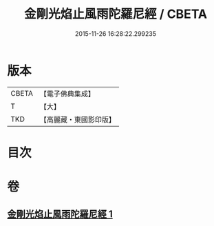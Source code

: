 #+TITLE: 金剛光焰止風雨陀羅尼經 / CBETA
#+DATE: 2015-11-26 16:28:22.299235
* 版本
 |     CBETA|【電子佛典集成】|
 |         T|【大】     |
 |       TKD|【高麗藏・東國影印版】|

* 目次
* 卷
** [[file:KR6j0221_001.txt][金剛光焰止風雨陀羅尼經 1]]
